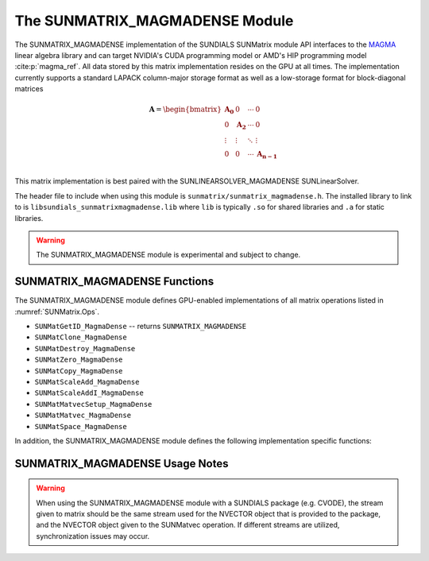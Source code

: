 ..
   Programmer(s): David J. Gardner @ LLNL
   ----------------------------------------------------------------
   SUNDIALS Copyright Start
   Copyright (c) 2002-2021, Lawrence Livermore National Security
   and Southern Methodist University.  All rights reserved.

   See the top-level LICENSE and NOTICE files for details.

   SPDX-License-Identifier: BSD-3-Clause
   SUNDIALS Copyright End
   ----------------------------------------------------------------

.. _SUNMatrix.MagmaDense:

The SUNMATRIX_MAGMADENSE Module
======================================

The SUNMATRIX_MAGMADENSE implementation of the SUNDIALS SUNMatrix module API
interfaces to the `MAGMA <https://icl.utk.edu/magma/index.html>`_ linear algebra
library and can target NVIDIA's CUDA programming model or AMD's HIP programming
model :cite:p:`magma_ref`. All data stored by this matrix implementation resides on the GPU at all
times. The implementation currently supports a standard LAPACK column-major
storage format as well as a low-storage format for block-diagonal matrices

.. math::

   \mathbf{A} =
   \begin{bmatrix}
      \mathbf{A_0} & 0 & \cdots & 0\\
      0 & \mathbf{A_2} & \cdots & 0\\
      \vdots & \vdots & \ddots & \vdots\\
      0 & 0 & \cdots & \mathbf{A_{n-1}}\\
   \end{bmatrix}

This matrix implementation is best paired with the SUNLINEARSOLVER_MAGMADENSE
SUNLinearSolver.

The header file to include when using this module is
``sunmatrix/sunmatrix_magmadense.h``. The installed library to link to is
``libsundials_sunmatrixmagmadense.lib`` where ``lib`` is typically ``.so`` for
shared libraries and ``.a`` for static libraries.

.. warning::

   The SUNMATRIX_MAGMADENSE module is experimental and subject to change.


.. _SUNMatrix.MagmaDense.functions:

SUNMATRIX_MAGMADENSE Functions
-----------------------------------


The SUNMATRIX_MAGMADENSE module defines GPU-enabled implementations of all
matrix operations listed in :numref:`SUNMatrix.Ops`.

* ``SUNMatGetID_MagmaDense`` -- returns ``SUNMATRIX_MAGMADENSE``
* ``SUNMatClone_MagmaDense``
* ``SUNMatDestroy_MagmaDense``
* ``SUNMatZero_MagmaDense``
* ``SUNMatCopy_MagmaDense``
* ``SUNMatScaleAdd_MagmaDense``
* ``SUNMatScaleAddI_MagmaDense``
* ``SUNMatMatvecSetup_MagmaDense``
* ``SUNMatMatvec_MagmaDense``
* ``SUNMatSpace_MagmaDense``

In addition, the SUNMATRIX_MAGMADENSE module defines the following
implementation specific functions:

.. c:function:: SUNMatrix SUNMatrix_MagmaDense(sunindextype M, sunindextype N, SUNMemoryType memtype, SUNMemoryHelper memhelper, void* queue)

   This constructor function creates and allocates memory for an
   :math:`M \times N` SUNMATRIX_MAGMADENSE ``SUNMatrix``.

   **Arguments:**

      * *M* -- the number of matrix rows.

      * *N* -- the number of matrix columns.

      * *memtype* -- the type of memory to use for the matrix data; can be
        ``SUNMEMTYPE_UVM`` or ``SUNMEMTYPE_DEVICE``.

      * *memhelper* -- the memory helper used for allocating data.

      * *queue* --  a ``cudaStream_t`` when using CUDA or a ``hipStream_t`` when
        using HIP.

   **Return value:**

      If successful, a ``SUNMatrix`` object otherwise ``NULL``.


.. c:function:: SUNMatrix SUNMatrix_MagmaDenseBlock(sunindextype nblocks, sunindextype M_block, sunindextype N_block, SUNMemoryType memtype, SUNMemoryHelper memhelper, void* queue)

   This constructor function creates and allocates memory for a block diagonal
   SUNMATRIX_MAGMADENSE ``SUNMatrix`` with *nblocks* of size :math:`M \times N`.

   **Arguments:**

      * *nblocks* -- the number of matrix rows.

      * *M_block* -- the number of matrix rows in each block.

      * *N_block* -- the number of matrix columns in each block.

      * *memtype* -- the type of memory to use for the matrix data; can be
        ``SUNMEMTYPE_UVM`` or ``SUNMEMTYPE_DEVICE``.

      * *memhelper* -- the memory helper used for allocating data.

      * *queue* --  a ``cudaStream_t`` when using CUDA or a ``hipStream_t`` when
        using HIP.

   **Return value:**

      If successful, a ``SUNMatrix`` object otherwise ``NULL``.


.. c:function:: sunindextype SUNMatrix_MagmaDense_Rows(SUNMatrix A)

   This function returns the number of rows in the ``SUNMatrix`` object. For
   block diagonal matrices, the number of rows is computed as
   :math:`M_{\text{block}} \times \text{nblocks}`.

   **Arguments:**

      * *A* -- a ``SUNMatrix`` object.

   **Return value:**

      If successful, the number of rows in the ``SUNMatrix`` object otherwise
      ``SUNMATRIX_ILL_INPUT``.


.. c:function:: sunindextype SUNMatrix_MagmaDense_Columns(SUNMatrix A)

   This function returns the number of columns in the ``SUNMatrix`` object. For
   block diagonal matrices, the number of columns is computed as
   :math:`N_{\text{block}} \times \text{nblocks}`.

   **Arguments:**

      * *A* -- a ``SUNMatrix`` object.

   **Return value:**

      If successful, the number of columns in the ``SUNMatrix`` object otherwise
      ``SUNMATRIX_ILL_INPUT``.


.. c:function:: sunindextype SUNMatrix_MagmaDense_BlockRows(SUNMatrix A)

   This function returns the number of rows in a block of the ``SUNMatrix``
   object.

   **Arguments:**

      * *A* -- a ``SUNMatrix`` object.

   **Return value:**

      If successful, the number of rows in a block of the ``SUNMatrix`` object
      otherwise ``SUNMATRIX_ILL_INPUT``.


.. c:function:: sunindextype SUNMatrix_MagmaDense_BlockColumns(SUNMatrix A)

   This function returns the number of columns in a block of the ``SUNMatrix``
   object.

   **Arguments:**

      * *A* -- a ``SUNMatrix`` object.

   **Return value:**

      If successful, the number of columns in a block of the ``SUNMatrix``
      object otherwise ``SUNMATRIX_ILL_INPUT``.


.. c:function:: sunindextype SUNMatrix_MagmaDense_LData(SUNMatrix A)

   This function returns the length of the ``SUNMatrix`` data array.

   **Arguments:**

      * *A* -- a ``SUNMatrix`` object.

   **Return value:**

      If successful, the length of the ``SUNMatrix`` data array otherwise
      ``SUNMATRIX_ILL_INPUT``.


.. c:function:: sunindextype SUNMatrix_MagmaDense_NumBlocks(SUNMatrix A)

   This function returns the number of blocks in the ``SUNMatrix``
   object.

   **Arguments:**

      * *A* -- a ``SUNMatrix`` object.

   **Return value:**

      If successful, the number of blocks in the ``SUNMatrix`` object otherwise
      ``SUNMATRIX_ILL_INPUT``.


.. c:function:: realtype* SUNMatrix_MagmaDense_Data(SUNMatrix A)

   This function returns the ``SUNMatrix`` data array.

   **Arguments:**

      * *A* -- a ``SUNMatrix`` object.

   **Return value:**

      If successful, the ``SUNMatrix`` data array otherwise ``NULL``.


.. c:function:: realtype** SUNMatrix_MagmaDense_BlockData(SUNMatrix A)

   This function returns an array of pointers that point to the start of the
   data array for each block in the ``SUNMatrix``.

   **Arguments:**

      * *A* -- a ``SUNMatrix`` object.

   **Return value:**

      If successful, an array of data pointers to each of the ``SUNMatrix``
      blocks otherwise ``NULL``.


.. c:function:: realtype* SUNMatrix_MagmaDense_Block(SUNMatrix A, sunindextype k)

   This function returns a pointer to the data array for block *k* in the
   ``SUNMatrix``.

   **Arguments:**

      * *A* -- a ``SUNMatrix`` object.

      * *k* -- the block index.

   **Return value:**

      If successful, a pointer to the data array for the ``SUNMatrix`` block
      otherwise ``NULL``.

   .. note::

      No bounds-checking is performed by this function, *j* should be strictly
      less than *nblocks*.


.. c:function:: realtype* SUNMatrix_MagmaDense_Column(SUNMatrix A, sunindextype j)

   This function returns a pointer to the data array for column *j* in the
   ``SUNMatrix``.

   **Arguments:**

      * *A* -- a ``SUNMatrix`` object.

      * *j* -- the column index.

   **Return value:**

      If successful, a pointer to the data array for the ``SUNMatrix`` column
      otherwise ``NULL``.

   .. note::

      No bounds-checking is performed by this function, *j* should be strictly
      less than :math:`nblocks * N_{\text{block}}`.


.. c:function:: realtype* SUNMatrix_MagmaDense_BlockColumn(SUNMatrix A, sunindextype k, sunindextype j)

   This function returns a pointer to the data array for column *j* of block *k*
   in the ``SUNMatrix``.

   **Arguments:**

      * *A* -- a ``SUNMatrix`` object.

      * *k* -- the block index.

      * *j* -- the column index.

   **Return value:**

      If successful, a pointer to the data array for the ``SUNMatrix`` column
      otherwise ``NULL``.

   .. note::

      No bounds-checking is performed by this function, *k* should be strictly
      less than *nblocks* and *j* should be strictly less than
      :math:`N_{\text{block}}`.



.. c:function:: int SUNMatrix_MagmaDense_CopyToDevice(SUNMatrix A, realtype* h_data)

   This function copies the matrix data to the GPU device from the provided host
   array.

   **Arguments:**

      * *A* -- a ``SUNMatrix`` object

      * *h_data* -- a host array pointer to copy data from.

   **Return value:**

      * ``SUNMAT_SUCCESS`` -- if the copy is successful.

      * ``SUNMAT_ILL_INPUT`` -- if either the ``SUNMatrix`` is not a
        ``SUNMATRIX_MAGMADENSE`` matrix.

      * ``SUNMAT_MEM_FAIL`` -- if the copy fails.


.. c:function:: int SUNMatrix_MagmaDense_CopyFromDevice(SUNMatrix A, realtype* h_data)

   This function copies the matrix data from the GPU device to the provided host
   array.

   **Arguments:**

      * *A* -- a ``SUNMatrix`` object

      * *h_data* -- a host array pointer to copy data to.

   **Return value:**

      * ``SUNMAT_SUCCESS`` -- if the copy is successful.

      * ``SUNMAT_ILL_INPUT`` -- if either the ``SUNMatrix`` is not a
        ``SUNMATRIX_MAGMADENSE`` matrix.

      * ``SUNMAT_MEM_FAIL`` -- if the copy fails.


SUNMATRIX_MAGMADENSE Usage Notes
-----------------------------------

.. warning::

   When using the SUNMATRIX_MAGMADENSE module with a SUNDIALS package (e.g.
   CVODE), the stream given to matrix should be the same stream used for the
   NVECTOR object that is provided to the package, and the NVECTOR object given
   to the SUNMatvec operation. If different streams are utilized,
   synchronization issues may occur.
